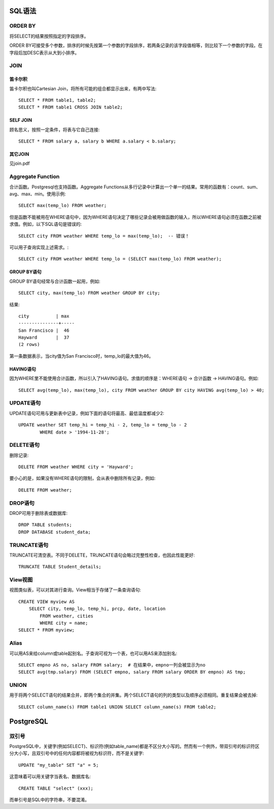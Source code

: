 SQL语法
====================================
ORDER BY
-----------------------------
将SELECT的结果按照指定的字段排序。

ORDER BY可接受多个参数，排序的时候先按第一个参数的字段排序，若两条记录的该字段值相等，则比较下一个参数的字段。在字段后加DESC表示从大到小排序。

JOIN
-----------------------------
笛卡尔积
~~~~~~~~~~~~~~~~~~~~~~~~
笛卡尔积也叫Cartesian Join，将所有可能的组合都显示出来，有两中写法::

    SELECT * FROM table1, table2;
    SELECT * FROM table1 CROSS JOIN table2;

SELF JOIN
~~~~~~~~~~~~~~~~~~~~~~~~
顾名思义，按照一定条件，将表与它自己连接::

    SELECT * FROM salary a, salary b WHERE a.salary < b.salary;

其它JOIN
~~~~~~~~~~~~~~~~~~~~~~~~
见join.pdf


Aggregate Function
-----------------------------
合计函数。Postgresql也支持函数。Aggregate Functions从多行记录中计算出一个单一的结果。常用的函数有：count、sum、avg、max、min。使用示例::

    SELECT max(temp_lo) FROM weather;

但是函数不能被用在WHERE语句中，因为WHERE语句决定了哪些记录会被用做函数的输入，所以WHERE语句必须在函数之前被求值。例如，以下SQL语句是错误的::

    SELECT city FROM weather WHERE temp_lo = max(temp_lo);  -- 错误！

可以用子查询实现上述需求。::

    SELECT city FROM weather WHERE temp_lo = (SELECT max(temp_lo) FROM weather);

GROUP BY语句
~~~~~~~~~~~~~~~~~~~~~~~~
GROUP BY语句经常与合计函数一起用，例如::

    SELECT city, max(temp_lo) FROM weather GROUP BY city;

结果::

    city          | max
    ---------------+-----
    San Francisco |  46
    Hayward       |  37
    (2 rows)

第一条数据表示，当city值为San Francisco时，temp_lo的最大值为46。

HAVING语句
~~~~~~~~~~~~~~~~~~~~~~~~
因为WHERE里不能使用合计函数，所以引入了HAVING语句。求值的顺序是：WHERE语句 -> 合计函数 -> HAVING语句。例如::

    SELECT avg(temp_lo), max(temp_lo), city FROM weather GROUP BY city HAVING avg(temp_lo) > 40;


UPDATE语句
-----------------------------
UPDATE语句可用与更新表中记录，例如下面的语句将最高、最低温度都减少2::

    UPDATE weather SET temp_hi = temp_hi - 2, temp_lo = temp_lo - 2
            WHERE date > '1994-11-28';


DELETE语句
-----------------------------
删除记录::

    DELETE FROM weather WHERE city = 'Hayward';

要小心的是，如果没有WHERE语句的限制，会从表中删除所有记录，例如::

    DELETE FROM weather;


DROP语句
-----------------------------
DROP可用于删除表或数据库::

    DROP TABLE students;
    DROP DATABASE student_data;


TRUNCATE语句
-----------------------------
TRUNCATE可清空表。不同于DELETE，TRUNCATE语句会略过完整性检查，也因此性能更好::

    TRUNCATE TABLE Student_details;


View视图
-----------------------------
视图类似表，可以对其进行查询。View相当于存储了一条查询语句::

    CREATE VIEW myview AS
        SELECT city, temp_lo, temp_hi, prcp, date, location
            FROM weather, cities
            WHERE city = name;
    SELECT * FROM myview;


Alias
-----------------------------
可以用AS来给column或table起别名。子查询可视为一个表，也可以用AS来添加别名::

    SELECT empno AS no, salary FROM salary;  # 在结果中，empno一列会被显示为no
    SELECT avg(tmp.salary) FROM (SELECT empno, salary FROM salary ORDER BY empno) AS tmp;


UNION
-----------------------------
用于将两个SELECT语句的结果合并，即两个集合的并集。两个SELECT语句的列的类型以及顺序必须相同。重复结果会被去掉::

    SELECT column_name(s) FROM table1 UNION SELECT column_name(s) FROM table2;


PostgreSQL
====================================
双引号
-----------------------------
PostgreSQL中，关键字(例如SELECT)、标识符(例如table_name)都是不区分大小写的。然而有一个例外，带双引号的标识符区分大小写，且双引号中的任何内容都将被视为标识符，而不是关键字::

    UPDATE "my_table" SET "a" = 5;

这意味着可以用关键字当表名、数据库名::

    CREATE TABLE "select" (xxx);

而单引号是SQL中的字符串，不要混淆。
